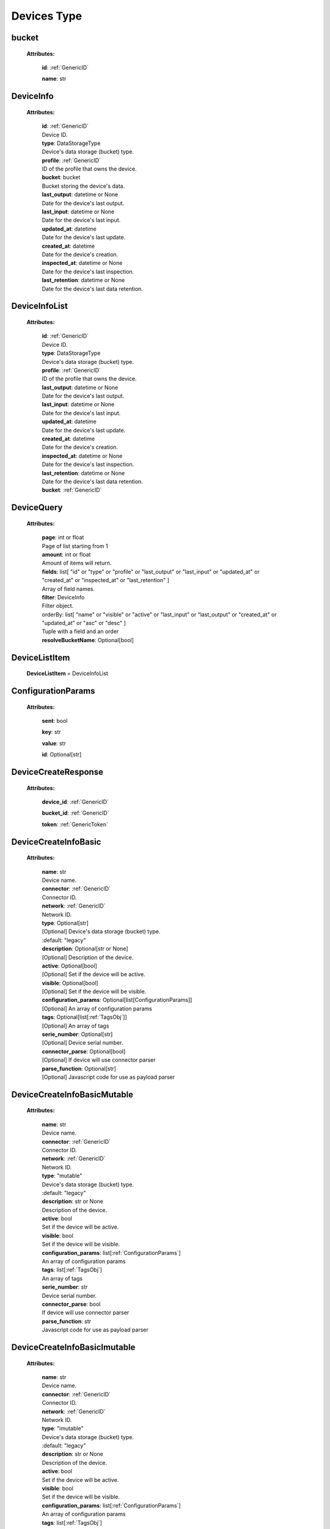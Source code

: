 **Devices Type**
=================


.. _bucket:

bucket
------

    **Attributes:**

        **id**:  :ref:`GenericID`

        **name**: str


.. _DeviceInfo:

DeviceInfo
-----------

    **Attributes:**

        | **id**:  :ref:`GenericID`
        | Device ID.

        | **type**: DataStorageType
        | Device's data storage (bucket) type.

        | **profile**:  :ref:`GenericID`
        | ID of the profile that owns the device.

        | **bucket**: bucket
        | Bucket storing the device's data.

        | **last_output**: datetime or None
        | Date for the device's last output.

        | **last_input**: datetime or None
        | Date for the device's last input.

        | **updated_at**: datetime
        | Date for the device's last update.

        | **created_at**: datetime
        | Date for the device's creation.

        | **inspected_at**: datetime or None
        | Date for the device's last inspection.

        | **last_retention**: datetime or None
        | Date for the device's last data retention.



.. _DeviceInfoList:

DeviceInfoList
---------------

    **Attributes:**

        | **id**:  :ref:`GenericID`
        | Device ID.

        | **type**: DataStorageType
        | Device's data storage (bucket) type.

        | **profile**:  :ref:`GenericID`
        | ID of the profile that owns the device.

        | **last_output**: datetime or None
        | Date for the device's last output.

        | **last_input**: datetime or None
        | Date for the device's last input.

        | **updated_at**: datetime
        | Date for the device's last update.

        | **created_at**: datetime
        | Date for the device's creation.

        | **inspected_at**: datetime or None
        | Date for the device's last inspection.

        | **last_retention**: datetime or None
        | Date for the device's last data retention.

        | **bucket**:  :ref:`GenericID`


.. _DeviceQuery:

DeviceQuery
------------

    **Attributes:**

        | **page**: int or float
        | Page of list starting from 1

        | **amount**: int or float
        | Amount of items will return.

        | **fields**: list[
                "id" or
                "type" or
                "profile" or
                "last_output" or
                "last_input" or
                "updated_at" or
                "created_at" or
                "inspected_at" or
                "last_retention"
            ]
        | Array of field names.

        | **filter**: DeviceInfo
        | Filter object.

        | orderBy: list[
                "name" or
                "visible" or
                "active" or
                "last_input" or
                "last_output" or
                "created_at" or
                "updated_at" or
                "asc" or
                "desc"
            ]
        | Tuple with a field and an order

        | **resolveBucketName**: Optional[bool]


.. _DeviceListItem:

DeviceListItem
---------------

    **DeviceListItem** = DeviceInfoList


.. _ConfigurationParams:

ConfigurationParams
-------------------

    **Attributes:**

        **sent**: bool

        **key**: str

        **value**: str

        **id**: Optional[str]


.. _DeviceCreateResponse:

DeviceCreateResponse
----------------------

    **Attributes:**

        **device_id**: :ref:`GenericID`

        **bucket_id**:  :ref:`GenericID`

        **token**:  :ref:`GenericToken`


.. _DeviceCreateInfoBasic:

DeviceCreateInfoBasic
----------------------

    **Attributes:**

        | **name**: str
        | Device name.

        | **connector**:  :ref:`GenericID`
        | Connector ID.

        | **network**:  :ref:`GenericID`
        | Network ID.

        | **type**: Optional[str]
        | [Optional] Device's data storage (bucket) type.
        | :default: "legacy"

        | **description**: Optional[str or None]
        | [Optional] Description of the device.

        | **active**: Optional[bool]
        | [Optional] Set if the device will be active.

        | **visible**: Optional[bool]
        | [Optional] Set if the device will be visible.

        | **configuration_params**: Optional[list[ConfigurationParams]]
        | [Optional] An array of configuration params

        | **tags**: Optional[list[:ref:`TagsObj`]]
        | [Optional] An array of tags

        | **serie_number**: Optional[str]
        | [Optional] Device serial number.

        | **connector_parse**: Optional[bool]
        | [Optional] If device will use connector parser

        | **parse_function**: Optional[str]
        | [Optional] Javascript code for use as payload parser



.. _DeviceCreateInfoBasicMutable:

DeviceCreateInfoBasicMutable
-----------------------------

    **Attributes:**

        | **name**: str
        | Device name.

        | **connector**:  :ref:`GenericID`
        | Connector ID.

        | **network**:  :ref:`GenericID`
        | Network ID.

        | **type**: "mutable"
        | Device's data storage (bucket) type.
        | :default: "legacy"

        | **description**: str or None
        | Description of the device.

        | **active**: bool
        | Set if the device will be active.

        | **visible**: bool
        | Set if the device will be visible.

        | **configuration_params**: list[:ref:`ConfigurationParams`]
        | An array of configuration params

        | **tags**: list[:ref:`TagsObj`]
        | An array of tags

        | **serie_number**: str
        | Device serial number.

        | **connector_parse**: bool
        | If device will use connector parser

        | **parse_function**: str
        | Javascript code for use as payload parser



.. _DeviceCreateInfoBasicImutable:

DeviceCreateInfoBasicImutable
--------------------------------

    **Attributes:**

        | **name**: str
        | Device name.

        | **connector**:  :ref:`GenericID`
        | Connector ID.

        | **network**:  :ref:`GenericID`
        | Network ID.

        | **type**: "imutable"
        | Device's data storage (bucket) type.
        | :default: "legacy"

        | **description**: str or None
        | Description of the device.

        | **active**: bool
        | Set if the device will be active.

        | **visible**: bool
        | Set if the device will be visible.

        | **configuration_params**: list[:ref:`ConfigurationParams`]
        | An array of configuration params

        | **tags**: list[:ref:`TagsObj`]
        | An array of tags

        | **serie_number**: str
        | Device serial number.

        | **connector_parse**: bool
        | If device will use connector parser

        | **parse_function**: str
        | Javascript code for use as payload parser

        | **chunk_period**: "day" or "week" or "month" or "quarter"
        | Chunk division to retain data in the device.
        | Required for Immutable devices.

        | **chunk_retention**: int or float
        | Amount of chunks to retain data according to the `chunk_period`.
        | Integer between in the range of 0 to 36 (inclusive).
        | Required for Immutable devices.


.. _DeviceCreateInfoMutable:

DeviceCreateInfoMutable
------------------------

    **DeviceCreateInfoMutable** = DeviceCreateInfoBasicMutable


.. _DeviceCreateInfoImmutable:

DeviceCreateInfoImmutable
--------------------------

    **DeviceCreateInfoImmutable** = DeviceCreateInfoBasicImutable


.. _DeviceCreateInfo:

DeviceCreateInfo
-----------------

    **DeviceCreateInfo** = DeviceCreateInfoMutable or DeviceCreateInfoImmutable


.. _DeviceEditInfo:

DeviceEditInfo
---------------

    **Attributes:**

        | **name**: str
        | Device name.

        | **connector**:  :ref:`GenericID`
        | Connector ID.

        | **network**:  :ref:`GenericID`
        | Network ID.

        | **description**: str or None
        | Description of the device.

        | **active**: bool
        | Set if the device will be active.

        | **visible**: bool
        | Set if the device will be visible.

        | **configuration_params**: list[:ref:`ConfigurationParams`]
        | An array of configuration params

        | **tags**: list[:ref:`TagsObj`]
        | An array of tags

        | **serie_number**: str
        | Device serial number.

        | **connector_parse**: bool
        | If device will use connector parser

        | **parse_function**: str
        | Javascript code for use as payload parser

        | **chunk_retention**: int or float
        | Amount of chunks to retain data according to the `chunk_period`.
        | Integer between in the range of 0 to 36 (inclusive).
        | Required for Immutable devices.



.. _DevicesTokenData:

TokenData
----------

    **Attributes:**

        | **name**: str
        | A name for the token.

        | **expire_time**: :ref:`ExpireTimeOption`
        | The time for when the token should expire.
        | It will be randomly generated if not included.
        | Accepts “never” as value.

        | **permission**: :ref:`PermissionOption`
        | Token permission should be 'write', 'read' or 'full'.

        | **serie_number**: Optional[str]
        | [optional] The serial number of the device.

        | **verification_code**: Optional[str]
        | [optional] Verification code to validate middleware requests.

        | **middleware**: Optional[str]
        | [optional] Middleware or type of the device that will be added.



.. _DeviceTokenDataList:

DeviceTokenDataList
--------------------

    **Attributes:**

        **token**:  :ref:`GenericToken`

        **device_id**:  :ref:`GenericID`

        **network_id**:  :ref:`GenericID`

        **name**: str

        **permission**: :ref:`PermissionOption`

        **serie_number**: str or None

        **last_authorization**: str or None

        **expire_time**: :ref:`ExpireTimeOption`

        **created_at**: str


.. _ListDeviceTokenQuery:

ListDeviceTokenQuery
----------------------

    **Attributes:**

        | **page**: int or float
        | Page of list starting from 1

        | **amount**: int or float
        | Amount of items will return.

        | **fields**: list[
                "token" or
                "device_id" or
                "network_id" or
                "name" or
                "permission" or
                "serie_number" or
                "last_authorization" or
                "expire_time"
            ]
        | Array of field names.

        | **filter**: :ref:`DeviceTokenDataList`
        | Filter object.

        | **orderBy**: Optional[
            list[
                "name" or
                "permission" or
                "serie_number" or
                "last_authorization" or
                "created_at" or
                "asc" or
                "desc"
            ]]
        | [Optional] Tuple with a field and an order

